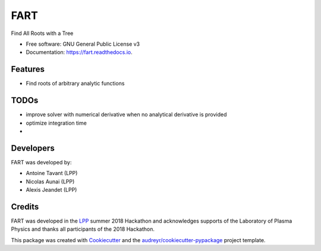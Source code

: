 ====
FART
====


.. image:: https://img.shields.io/pypi/v/fart.svg
        :target: https://pypi.python.org/pypi/fart

.. image:: https://img.shields.io/travis/LaboratoryOfPlasmaPhysics/fart.svg
        :target: https://travis-ci.org/LaboratoryOfPlasmaPhysics/fart

.. image:: https://readthedocs.org/projects/fart/badge/?version=latest
        :target: https://fart.readthedocs.io/en/latest/?badge=latest
        :alt: Documentation Status




Find All Roots with a Tree

.. image:: fart_images.png
    :width: 474px
    :align: center
    :height: 276px
    :alt: fart


* Free software: GNU General Public License v3
* Documentation: https://fart.readthedocs.io.


Features
--------

* Find roots of arbitrary analytic functions


TODOs
-----

* improve solver with numerical derivative when no analytical derivative is provided
* optimize integration time
*


Developers
----------

FART was developed by:

- Antoine Tavant (LPP)
- Nicolas Aunai (LPP)
- Alexis Jeandet (LPP)


Credits
-------

FART was developed in the LPP_ summer 2018 Hackathon and acknowledges supports of the Laboratory of Plasma Physics
and thanks all participants of the 2018 Hackathon.


This package was created with Cookiecutter_ and the `audreyr/cookiecutter-pypackage`_ project template.

.. _LPP: https://www.lpp.polytechnique.fr
.. _Cookiecutter: https://github.com/audreyr/cookiecutter
.. _`audreyr/cookiecutter-pypackage`: https://github.com/audreyr/cookiecutter-pypackage
